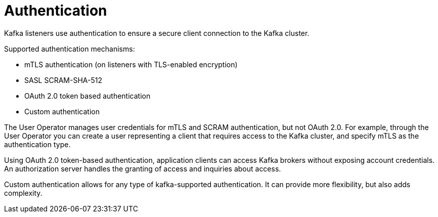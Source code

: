 // Module included in the following assemblies:
//
// overview/assembly-security-overview.adoc

[id="security-configuration-authentication_{context}"]
= Authentication
Kafka listeners use authentication to ensure a secure client connection to the Kafka cluster.

Supported authentication mechanisms:

* mTLS authentication (on listeners with TLS-enabled encryption)
* SASL SCRAM-SHA-512
* OAuth 2.0 token based authentication
* Custom authentication

The User Operator manages user credentials for mTLS and SCRAM authentication, but not OAuth 2.0.
For example, through the User Operator you can create a user representing a client that requires access to the Kafka cluster, and specify mTLS as the authentication type.

Using OAuth 2.0 token-based authentication, application clients can access Kafka brokers without exposing account credentials.
An authorization server handles the granting of access and inquiries about access.

Custom authentication allows for any type of kafka-supported authentication. It can provide more flexibility, but also adds complexity.
